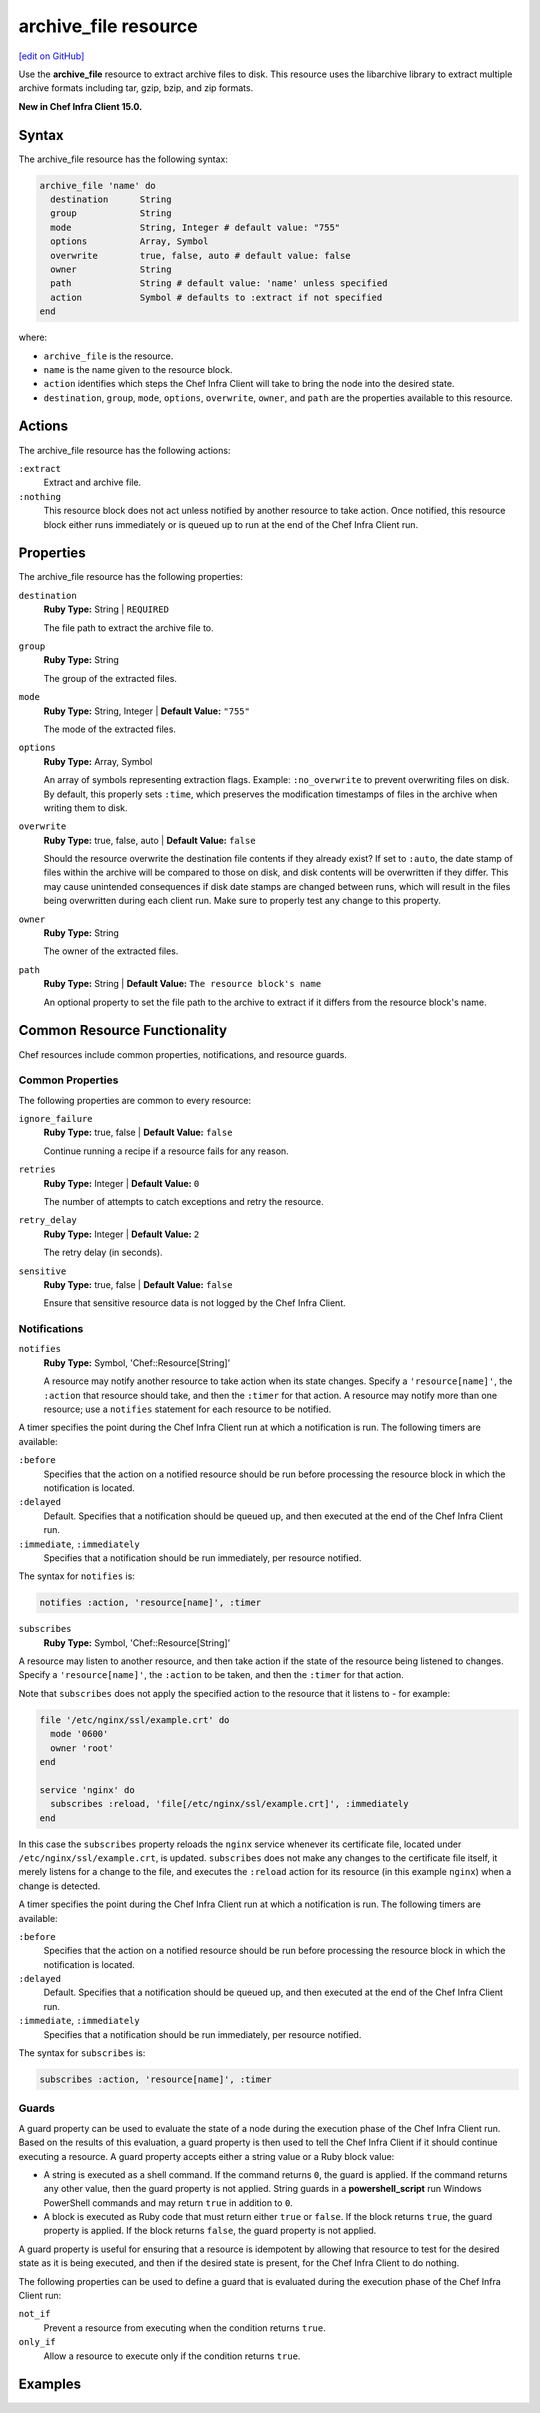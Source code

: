 =====================================================
archive_file resource
=====================================================
`[edit on GitHub] <https://github.com/chef/chef-web-docs/blob/master/chef_master/source/resource_archive_file.rst>`__

Use the **archive_file** resource to extract archive files to disk. This resource uses the libarchive library to extract multiple archive formats including tar, gzip, bzip, and zip formats.

**New in Chef Infra Client 15.0.**

Syntax
=====================================================
The archive_file resource has the following syntax:

.. code-block:: ruby

  archive_file 'name' do
    destination      String
    group            String
    mode             String, Integer # default value: "755"
    options          Array, Symbol
    overwrite        true, false, auto # default value: false
    owner            String
    path             String # default value: 'name' unless specified
    action           Symbol # defaults to :extract if not specified
  end

where:

* ``archive_file`` is the resource.
* ``name`` is the name given to the resource block.
* ``action`` identifies which steps the Chef Infra Client will take to bring the node into the desired state.
* ``destination``, ``group``, ``mode``, ``options``, ``overwrite``, ``owner``, and ``path`` are the properties available to this resource.

Actions
=====================================================

The archive_file resource has the following actions:

``:extract``
    Extract and archive file.

``:nothing``
   .. tag resources_common_actions_nothing

   This resource block does not act unless notified by another resource to take action. Once notified, this resource block either runs immediately or is queued up to run at the end of the Chef Infra Client run.

   .. end_tag

Properties
=====================================================

The archive_file resource has the following properties:

``destination``
   **Ruby Type:** String | ``REQUIRED``

   The file path to extract the archive file to.

``group``
   **Ruby Type:** String

   The group of the extracted files.

``mode``
   **Ruby Type:** String, Integer | **Default Value:** ``"755"``

   The mode of the extracted files.

``options``
   **Ruby Type:** Array, Symbol

   An array of symbols representing extraction flags. Example: ``:no_overwrite`` to prevent overwriting files on disk. By default, this properly sets ``:time``, which preserves the modification timestamps of files in the archive when writing them to disk.

``overwrite``
   **Ruby Type:** true, false, auto | **Default Value:** ``false``

   Should the resource overwrite the destination file contents if they already exist? If set to ``:auto``, the date stamp of files within the archive will be compared to those on disk, and disk contents will be overwritten if they differ. This may cause unintended consequences if disk date stamps are changed between runs, which will result in the files being overwritten during each client run. Make sure to properly test any change to this property.

``owner``
   **Ruby Type:** String

   The owner of the extracted files.

``path``
   **Ruby Type:** String | **Default Value:** ``The resource block's name``

   An optional property to set the file path to the archive to extract if it differs from the resource block's name.

Common Resource Functionality
=====================================================

Chef resources include common properties, notifications, and resource guards.

Common Properties
-----------------------------------------------------

.. tag resources_common_properties

The following properties are common to every resource:

``ignore_failure``
  **Ruby Type:** true, false | **Default Value:** ``false``

  Continue running a recipe if a resource fails for any reason.

``retries``
  **Ruby Type:** Integer | **Default Value:** ``0``

  The number of attempts to catch exceptions and retry the resource.

``retry_delay``
  **Ruby Type:** Integer | **Default Value:** ``2``

  The retry delay (in seconds).

``sensitive``
  **Ruby Type:** true, false | **Default Value:** ``false``

  Ensure that sensitive resource data is not logged by the Chef Infra Client.

.. end_tag

Notifications
-----------------------------------------------------
``notifies``
  **Ruby Type:** Symbol, 'Chef::Resource[String]'

  .. tag resources_common_notification_notifies

  A resource may notify another resource to take action when its state changes. Specify a ``'resource[name]'``, the ``:action`` that resource should take, and then the ``:timer`` for that action. A resource may notify more than one resource; use a ``notifies`` statement for each resource to be notified.

  .. end_tag

.. tag resources_common_notification_timers

A timer specifies the point during the Chef Infra Client run at which a notification is run. The following timers are available:

``:before``
   Specifies that the action on a notified resource should be run before processing the resource block in which the notification is located.

``:delayed``
   Default. Specifies that a notification should be queued up, and then executed at the end of the Chef Infra Client run.

``:immediate``, ``:immediately``
   Specifies that a notification should be run immediately, per resource notified.

.. end_tag

.. tag resources_common_notification_notifies_syntax

The syntax for ``notifies`` is:

.. code-block:: ruby

  notifies :action, 'resource[name]', :timer

.. end_tag

``subscribes``
  **Ruby Type:** Symbol, 'Chef::Resource[String]'

.. tag resources_common_notification_subscribes

A resource may listen to another resource, and then take action if the state of the resource being listened to changes. Specify a ``'resource[name]'``, the ``:action`` to be taken, and then the ``:timer`` for that action.

Note that ``subscribes`` does not apply the specified action to the resource that it listens to - for example:

.. code-block:: ruby

 file '/etc/nginx/ssl/example.crt' do
   mode '0600'
   owner 'root'
 end

 service 'nginx' do
   subscribes :reload, 'file[/etc/nginx/ssl/example.crt]', :immediately
 end

In this case the ``subscribes`` property reloads the ``nginx`` service whenever its certificate file, located under ``/etc/nginx/ssl/example.crt``, is updated. ``subscribes`` does not make any changes to the certificate file itself, it merely listens for a change to the file, and executes the ``:reload`` action for its resource (in this example ``nginx``) when a change is detected.

.. end_tag

.. tag resources_common_notification_timers

A timer specifies the point during the Chef Infra Client run at which a notification is run. The following timers are available:

``:before``
   Specifies that the action on a notified resource should be run before processing the resource block in which the notification is located.

``:delayed``
   Default. Specifies that a notification should be queued up, and then executed at the end of the Chef Infra Client run.

``:immediate``, ``:immediately``
   Specifies that a notification should be run immediately, per resource notified.

.. end_tag

.. tag resources_common_notification_subscribes_syntax

The syntax for ``subscribes`` is:

.. code-block:: ruby

   subscribes :action, 'resource[name]', :timer

.. end_tag

Guards
-----------------------------------------------------

.. tag resources_common_guards

A guard property can be used to evaluate the state of a node during the execution phase of the Chef Infra Client run. Based on the results of this evaluation, a guard property is then used to tell the Chef Infra Client if it should continue executing a resource. A guard property accepts either a string value or a Ruby block value:

* A string is executed as a shell command. If the command returns ``0``, the guard is applied. If the command returns any other value, then the guard property is not applied. String guards in a **powershell_script** run Windows PowerShell commands and may return ``true`` in addition to ``0``.
* A block is executed as Ruby code that must return either ``true`` or ``false``. If the block returns ``true``, the guard property is applied. If the block returns ``false``, the guard property is not applied.

A guard property is useful for ensuring that a resource is idempotent by allowing that resource to test for the desired state as it is being executed, and then if the desired state is present, for the Chef Infra Client to do nothing.

.. end_tag
.. tag resources_common_guards_properties

The following properties can be used to define a guard that is evaluated during the execution phase of the Chef Infra Client run:

``not_if``
  Prevent a resource from executing when the condition returns ``true``.

``only_if``
  Allow a resource to execute only if the condition returns ``true``.

.. end_tag

Examples
==========================================
